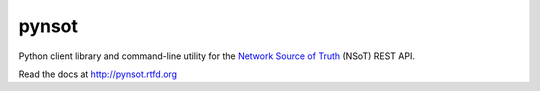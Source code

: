 ######
pynsot
######

.. image:: docs/_static/logo_128.png
   :alt: Network Source of Truth
   :width: 128px

|Build Status| |Documentation Status| |PyPI Status|

.. _Network Source of Truth (NSoT): https://github.com/dropbox/nsot

.. |Build Status| image:: https://img.shields.io/travis/dropbox/pynsot/master.svg?style=flat
   :target: https://travis-ci.org/dropbox/pynsot
   :width: 88px
   :height: 20px
.. |Documentation Status| image:: https://readthedocs.org/projects/pynsot/badge/?version=latest&style=flat
   :target: https://readthedocs.io/projects/pynsot/?badge=latest
   :width: 76px
   :height: 20px
.. |PyPI Status| image:: https://img.shields.io/pypi/v/pynsot.svg?style=flat
   :target: https://pypi.python.org/pypi/pynsot
   :width: 68px
   :height: 20px

Python client library and command-line utility for the `Network Source of
Truth <https://github.com/dropbox/nsot>`_ (NSoT) REST API.

Read the docs at http://pynsot.rtfd.org
